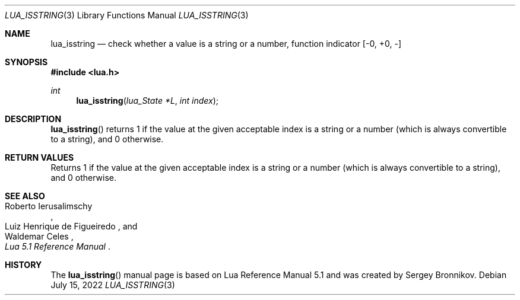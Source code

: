 .Dd $Mdocdate: July 15 2022 $
.Dt LUA_ISSTRING 3
.Os
.Sh NAME
.Nm lua_isstring
.Nd check whether a value is a string or a number, function indicator
.Bq -0, +0, -
.Sh SYNOPSIS
.In lua.h
.Ft int
.Fn lua_isstring "lua_State *L" "int index"
.Sh DESCRIPTION
.Fn lua_isstring
returns 1 if the value at the given acceptable index is a string or a number
(which is always convertible to a string), and 0 otherwise.
.Sh RETURN VALUES
Returns 1 if the value at the given acceptable index is a string or a number
(which is always convertible to a string), and 0 otherwise.
.Sh SEE ALSO
.Rs
.%A Roberto Ierusalimschy
.%A Luiz Henrique de Figueiredo
.%A Waldemar Celes
.%T Lua 5.1 Reference Manual
.Re
.Sh HISTORY
The
.Fn lua_isstring
manual page is based on Lua Reference Manual 5.1 and was created by Sergey Bronnikov.
